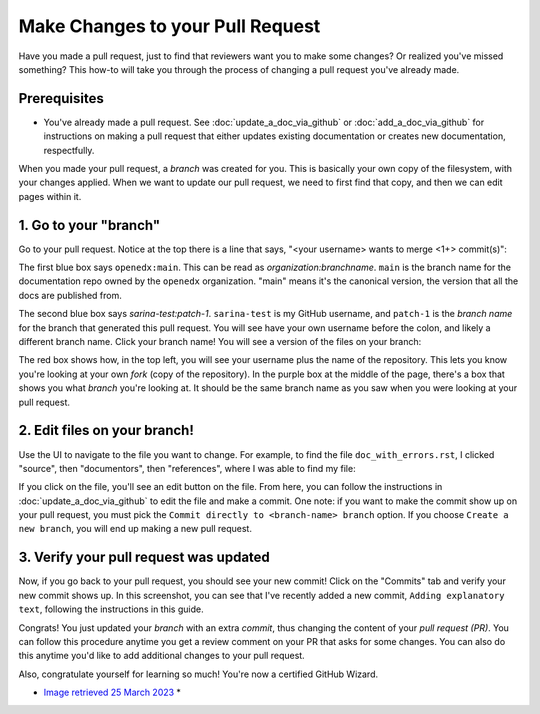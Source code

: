 Make Changes to your Pull Request
#################################

Have you made a pull request, just to find that reviewers want you
to make some changes? Or realized you've missed something? This how-to
will take you through the process of changing a pull request you've
already made.

Prerequisites
*************

* You've already made a pull request. See :doc:`update_a_doc_via_github`
  or :doc:`add_a_doc_via_github` for instructions on making a pull request
  that either updates existing documentation or creates new documentation,
  respectfully.


When you made your pull	request, a *branch* was	created	for you. This is
basically your own copy	of the filesystem, with	your changes applied.
When we	want to	update our pull	request, we need to first find that copy,
and then we can	edit pages within it.

  
1. Go to your "branch"
**********************

Go to your pull request. Notice at the top there is a line that says,
"<your username> wants to merge <1+> commit(s)":

.. image:: /_images/documentors_howto/make_changes_to_pr/find_branch_name.png
   :alt: A screenshot of the GitHub UI, highlighting the "wants to merge" text

The first blue box says ``openedx:main``. This can be read as
*organization:branchname*. ``main`` is the branch name for the documentation
repo owned by the ``openedx`` organization. "main" means it's the canonical
version, the version that all the docs are published from.

The second blue box says `sarina-test:patch-1`. ``sarina-test`` is my GitHub username,
and ``patch-1`` is the *branch name* for the branch that generated this pull request.
You will see have your own username before the colon, and likely a different branch name.
Click your branch name! You will see a version of the files on your branch:

.. image:: /_images/documentors_howto/make_changes_to_pr/branch-on-gh.png
   :alt: A screenshot of the GitHub UI,	highlighting the ways to tell you're on your branch

The red box shows how, in the top left, you will see your username plus the name of the
repository. This lets you know you're looking at your own *fork* (copy of the repository).
In the purple box at the middle of the page, there's a box that shows you what *branch*
you're looking at. It should be the same branch name as you saw when you were looking
at your pull request.

2. Edit files on your branch!
*****************************

Use the UI to navigate to the file you want to change. For example, to find the file
``doc_with_errors.rst``, I clicked "source", then "documentors", then "references",
where I was able to find my file:

.. image:: /_images/documentors_howto/make_changes_to_pr/find_file_in_tree.png
   :alt: A screenshot of the GitHub UI,	highlighting the file tree which can be used to find files

If you click on the file, you'll see an edit button on the file. From here, you can follow
the instructions in :doc:`update_a_doc_via_github` to edit the file and make a commit. One
note: if you want to make the commit show up on your pull request, you must pick the ``Commit
directly to <branch-name> branch`` option. If you choose ``Create a new branch``, you will end
up making a new pull request.

3. Verify your pull request was updated
***************************************

Now, if you go back to your pull request, you should see your new commit! Click on
the "Commits" tab and verify your new commit shows up. In this screenshot, you can
see that I've recently added a new commit, ``Adding explanatory text``, following
the instructions in this guide.

.. image:: /_images/documentors_howto/make_changes_to_pr/see_new_commit.png
   :alt: A screenshot of the GitHub UI showing a newly-made commit on a pull request

Congrats! You just updated your *branch* with an extra *commit*, thus changing the
content of your *pull request (PR)*. You can follow this procedure anytime you get a
review comment on your PR that asks for some changes. You can also do this anytime
you'd like to add additional changes to your pull request.

Also, congratulate yourself for learning so much! You're now a certified GitHub Wizard.

.. image:: /_images/documentors_howto/make_changes_to_pr/gnu_wizard.svg
   :height: 500
   :align: center
   :alt: Cute image of a gnu wearing a wizard's suit.

* `Image retrieved 25 March 2023 <https://publicdomainvectors.org/en/free-clipart/Illustratino-of-a-gnu/37568.html>`_ *

